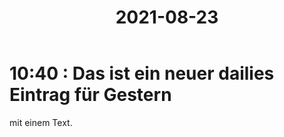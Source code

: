:PROPERTIES:
:ID:       b21d3593-5ede-46c3-afe0-bb8793399cae
:END:
#+title: 2021-08-23
* 10:40 : Das ist ein neuer dailies Eintrag für Gestern
mit einem Text.
